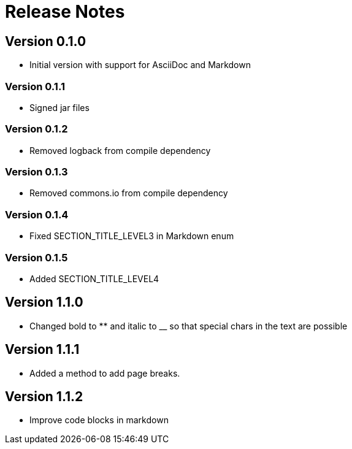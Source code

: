 = Release Notes

== Version 0.1.0
* Initial version with support for AsciiDoc and Markdown

=== Version 0.1.1
* Signed jar files

=== Version 0.1.2
* Removed logback from compile dependency

=== Version 0.1.3
* Removed commons.io from compile dependency

=== Version 0.1.4
* Fixed SECTION_TITLE_LEVEL3 in Markdown enum

=== Version 0.1.5
* Added SECTION_TITLE_LEVEL4

== Version 1.1.0
* Changed bold to ** and italic to __ so that special chars in the text are possible

== Version 1.1.1
* Added a method to add page breaks.

== Version 1.1.2
* Improve code blocks in markdown

